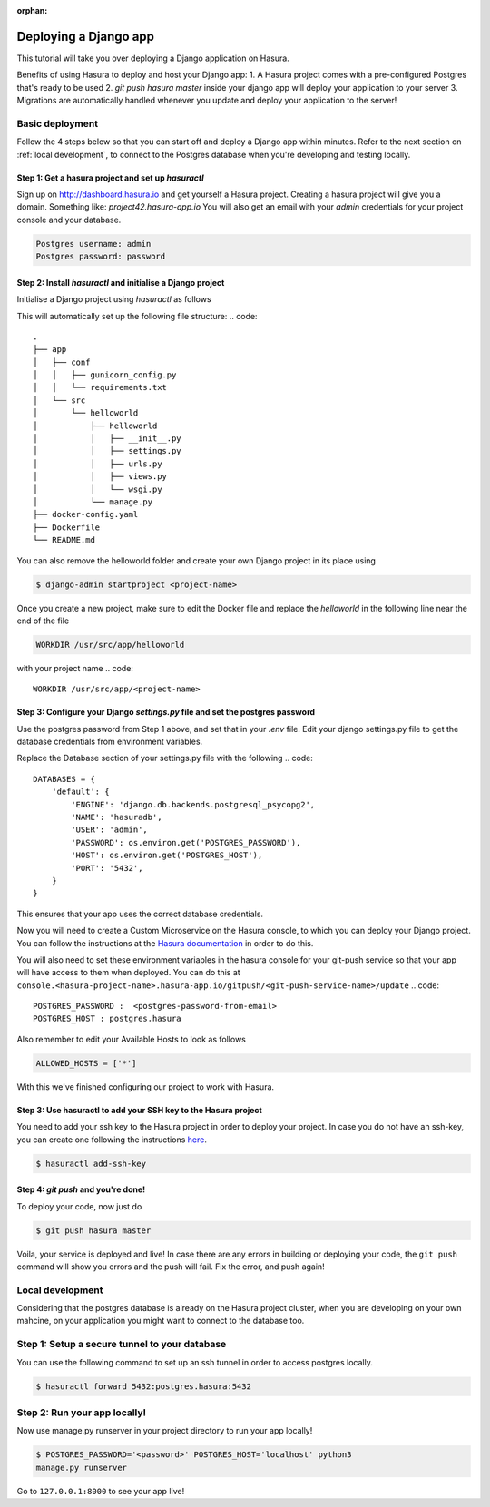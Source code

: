 :orphan:

.. meta::
   :description: A tutorial on deploying a Django web application using Hasura complete with migrations and a postgres database
   :keywords: hasura, docs, tutorials, python, django, web-application,  migrations, postgres
   :content-tags: python, django, deployment, web-application

Deploying a Django app
===========================


This tutorial will take you over deploying a Django application on Hasura.

Benefits of using Hasura to deploy and host your Django app:
1. A Hasura project comes with a pre-configured Postgres that's ready to be used
2. `git push hasura master` inside your django app will deploy your application to your server
3. Migrations are automatically handled whenever you update and deploy your application to the server!

Basic deployment
----------------
Follow the 4 steps below so that you can start off and deploy a Django app
within minutes. Refer to the next section on :ref:`local development`, to connect to
the Postgres database when you're developing and testing locally.

Step 1: Get a hasura project and set up `hasuractl`
^^^^^^^^^^^^^^^^^^^^^^^^^^^^^^^^^^^^^^^^^^^^^^^^^^^

Sign up on http://dashboard.hasura.io and get yourself a Hasura project.
Creating a hasura project will give you a domain. Something like: `project42.hasura-app.io`
You will also get an email with your `admin` credentials for your project console and your
database.

.. code::

   Postgres username: admin
   Postgres password: password

Step 2: Install `hasuractl` and initialise a Django project
^^^^^^^^^^^^^^^^^^^^^^^^^^^^^^^^^^^^^^^^^^^^^^^^^^^^^^^^^^

Initialise a Django project using `hasuractl` as follows

.. code::
    $ hasuractl quickstart python-django <project-name> <hasura-project-name>


This will automatically set up the following file structure:
.. code::
    .
    ├── app
    │   ├── conf
    │   │   ├── gunicorn_config.py
    │   │   └── requirements.txt
    │   └── src
    │       └── helloworld
    │           ├── helloworld
    │           │   ├── __init__.py
    │           │   ├── settings.py
    │           │   ├── urls.py
    │           │   ├── views.py
    │           │   └── wsgi.py
    │           └── manage.py
    ├── docker-config.yaml
    ├── Dockerfile
    └── README.md


You can also remove the helloworld folder and create your own Django project in
its place using 

.. code::

    $ django-admin startproject <project-name>


Once you create a new project, make sure to edit the Docker file and replace
the `helloworld` in the following line near the end of the file

.. code::
    
    WORKDIR /usr/src/app/helloworld

with your project name 
.. code::

    WORKDIR /usr/src/app/<project-name>


Step 3: Configure your Django `settings.py` file and set the postgres password
^^^^^^^^^^^^^^^^^^^^^^^^^^^^^^^^^^^^^^^^^^^^^^^^^^^^^^^^^^^^^^^^^^^^^^^^

Use the postgres password from Step 1 above, and set that in your `.env` file.
Edit your django settings.py file to get the database credentials from
environment variables.

Replace the Database section of your settings.py file with the following
.. code::

    DATABASES = {
        'default': {
            'ENGINE': 'django.db.backends.postgresql_psycopg2',
            'NAME': 'hasuradb',
            'USER': 'admin',
            'PASSWORD': os.environ.get('POSTGRES_PASSWORD'),
            'HOST': os.environ.get('POSTGRES_HOST'),
            'PORT': '5432',
        }
    }

This ensures that your app uses the correct database credentials.

Now you will need to create a Custom Microservice on the Hasura console, to
which you can deploy your Django project. You can follow the instructions at
the `Hasura documentation <https://docs.hasura.io/0.13/ref/custom-microservices/index.html>`_ in order to do this.

You will also need to set these environment variables in the hasura console for your
git-push service so that your app will have access to them when deployed. You
can do this at
``console.<hasura-project-name>.hasura-app.io/gitpush/<git-push-service-name>/update``
.. code::

    POSTGRES_PASSWORD :  <postgres-password-from-email>
    POSTGRES_HOST : postgres.hasura

Also remember to edit your Available Hosts to look as follows

.. code::

    ALLOWED_HOSTS = ['*']

With this we've finished configuring our project to work with Hasura.

Step 3: Use hasuractl to add your SSH key to the Hasura project
^^^^^^^^^^^^^^^^^^^^^^^^^^^^^^^^^^^^^^^^^^^^^^^^^^^^^^^^^^^^^^^

You need to add your ssh key to the Hasura project in order to deploy your
project.  In case you do not have an ssh-key,  you can create one following the
instructions `here <https://confluence.atlassian.com/bitbucketserver/creating-ssh-keys-776639788.html>`_.


.. code::

    $ hasuractl add-ssh-key

Step 4: `git push` and you're done!
^^^^^^^^^^^^^^^^^^^^^^^^^^^^^^^^^^^

To deploy your code, now just do 

.. code::

    $ git push hasura master

Voila, your service is deployed and live! In case there are any errors in building or deploying your code,
the ``git push`` command will show you errors and the push will fail. Fix the error, and push again!

.. _local-development:
Local development
-----------------

Considering that the postgres database is already on the Hasura project cluster, when you are
developing on your own mahcine, on your application you might want to connect to the database too.

Step 1: Setup a secure tunnel to your database
----------------------------------------------

You can use the following command to set up an ssh tunnel in order to access
postgres locally.

.. code::

    $ hasuractl forward 5432:postgres.hasura:5432
 

Step 2: Run your app locally! 
------------------------------------------------

Now use manage.py runserver in your project directory to run your app locally!

.. code::

    $ POSTGRES_PASSWORD='<password>' POSTGRES_HOST='localhost' python3
    manage.py runserver

Go to ``127.0.0.1:8000`` to see your app live!
